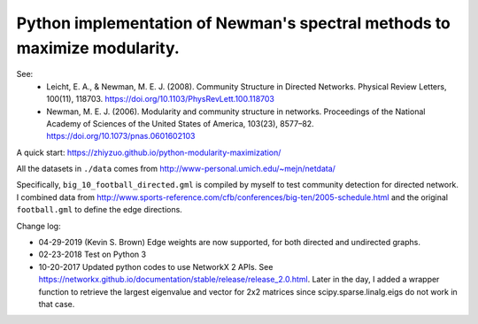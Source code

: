 Python implementation of Newman's spectral methods to maximize modularity.
==========================================================================

See:
    - Leicht, E. A., & Newman, M. E. J. (2008). Community Structure in Directed Networks. Physical Review Letters, 100(11), 118703. https://doi.org/10.1103/PhysRevLett.100.118703

    - Newman, M. E. J. (2006). Modularity and community structure in networks. Proceedings of the National Academy of Sciences of the United States of America, 103(23), 8577–82. https://doi.org/10.1073/pnas.0601602103

A quick start: https://zhiyzuo.github.io/python-modularity-maximization/

All the datasets in ``./data`` comes from http://www-personal.umich.edu/~mejn/netdata/

Specifically, ``big_10_football_directed.gml`` is compiled by myself to test community detection for directed network. I combined data from http://www.sports-reference.com/cfb/conferences/big-ten/2005-schedule.html and the original ``football.gml`` to define the edge directions.

Change log:

- 04-29-2019 (Kevin S. Brown)
  Edge weights are now supported, for both directed and undirected graphs.

- 02-23-2018
  Test on Python 3

- 10-20-2017
  Updated python codes to use NetworkX 2 APIs. See https://networkx.github.io/documentation/stable/release/release_2.0.html.
  Later in the day, I added a wrapper function to retrieve the largest eigenvalue and vector for 2x2 matrices since scipy.sparse.linalg.eigs do not work in that case.
